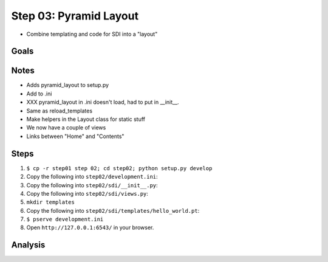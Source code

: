 =======================
Step 03: Pyramid Layout
=======================

- Combine templating and code for SDI into a "layout"


Goals
=====

Notes
=====

- Adds pyramid_layout to setup.py

- Add to .ini

- XXX pyramid_layout in .ini doesn't load, had to put in __init__.

- Same as reload_templates

- Make helpers in the Layout class for static stuff

- We now have a couple of views

- Links between "Home" and "Contents"

Steps
=====

#. ``$ cp -r step01 step 02; cd step02; python setup.py develop``

#. Copy the following into ``step02/development.ini``:

   .. literalinclude:: step02/development.ini
      :linenos:

#. Copy the following into ``step02/sdi/__init__.py``:

   .. literalinclude:: step02/sdi/__init__.py
      :linenos:

#. Copy the following into ``step02/sdi/views.py``:

   .. literalinclude:: step02/sdi/views.py
      :linenos:

#. ``mkdir templates``

#. Copy the following into ``step02/sdi/templates/hello_world.pt``:

   .. literalinclude:: step02/sdi/templates/hello_world.pt
      :linenos:

#. ``$ pserve development.ini``

#. Open ``http://127.0.0.1:6543/`` in your browser.

Analysis
========

